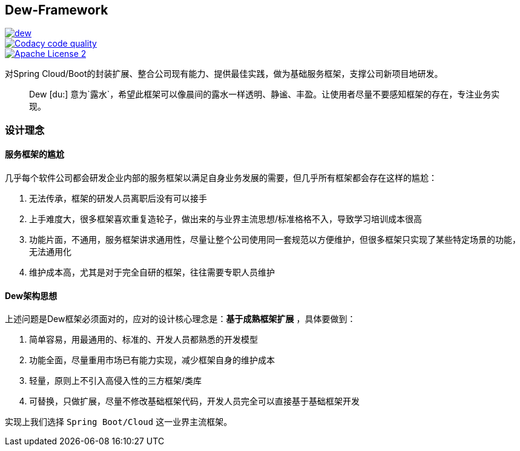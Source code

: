 == Dew-Framework

image::https://img.shields.io/travis/gudaoxuri/dew.svg[link="https://travis-ci.org/gudaoxuri/dew"]
image::https://api.codacy.com/project/badge/Grade/b27405dea94b4b4085324ae6107945ba["Codacy code quality", link="https://www.codacy.com/app/gudaoxuri/dew?utm_source=github.com&utm_medium=referral&utm_content=gudaoxuri/dew&utm_campaign=Badge_Grade"]
image::https://img.shields.io/badge/license-ASF2-blue.svg["Apache License 2",link="https://www.apache.org/licenses/LICENSE-2.0.txt"]

对Spring Cloud/Boot的封装扩展、整合公司现有能力、提供最佳实践，做为基础服务框架，支撑公司新项目地研发。

[quote,]
____
Dew [du:] 意为`露水`，希望此框架可以像晨间的露水一样透明、静谧、丰盈。让使用者尽量不要感知框架的存在，专注业务实现。
____

=== 设计理念

==== 服务框架的尴尬

几乎每个软件公司都会研发企业内部的服务框架以满足自身业务发展的需要，但几乎所有框架都会存在这样的尴尬：

. 无法传承，框架的研发人员离职后没有可以接手
. 上手难度大，很多框架喜欢重复造轮子，做出来的与业界主流思想/标准格格不入，导致学习培训成本很高
. 功能片面，不通用，服务框架讲求通用性，尽量让整个公司使用同一套规范以方便维护，但很多框架只实现了某些特定场景的功能，无法通用化
. 维护成本高，尤其是对于完全自研的框架，往往需要专职人员维护

==== Dew架构思想

上述问题是Dew框架必须面对的，应对的设计核心理念是：**基于成熟框架扩展** ，具体要做到：

. 简单容易，用最通用的、标准的、开发人员都熟悉的开发模型
. 功能全面，尽量重用市场已有能力实现，减少框架自身的维护成本
. 轻量，原则上不引入高侵入性的三方框架/类库
. 可替换，只做扩展，尽量不修改基础框架代码，开发人员完全可以直接基于基础框架开发

实现上我们选择 `Spring Boot/Cloud` 这一业界主流框架。
